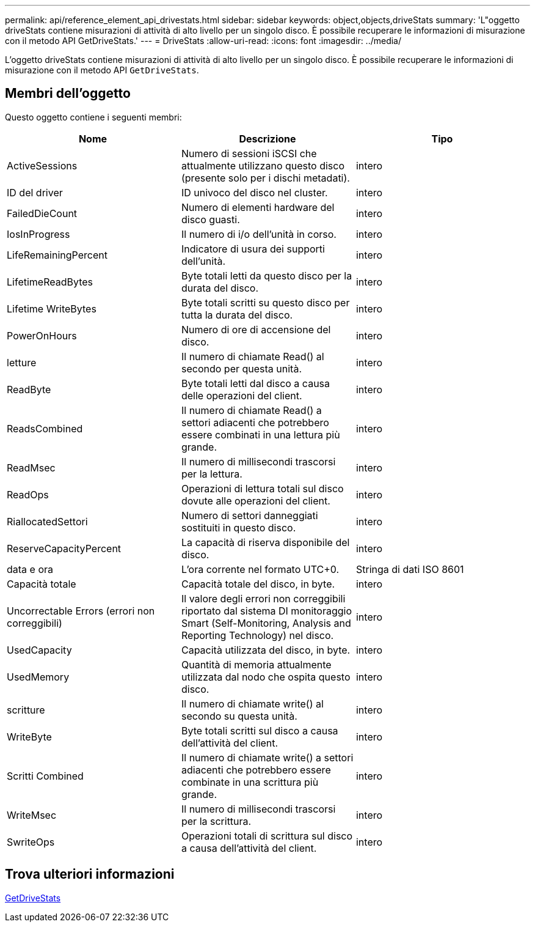 ---
permalink: api/reference_element_api_drivestats.html 
sidebar: sidebar 
keywords: object,objects,driveStats 
summary: 'L"oggetto driveStats contiene misurazioni di attività di alto livello per un singolo disco. È possibile recuperare le informazioni di misurazione con il metodo API GetDriveStats.' 
---
= DriveStats
:allow-uri-read: 
:icons: font
:imagesdir: ../media/


[role="lead"]
L'oggetto driveStats contiene misurazioni di attività di alto livello per un singolo disco. È possibile recuperare le informazioni di misurazione con il metodo API `GetDriveStats`.



== Membri dell'oggetto

Questo oggetto contiene i seguenti membri:

|===
| Nome | Descrizione | Tipo 


 a| 
ActiveSessions
 a| 
Numero di sessioni iSCSI che attualmente utilizzano questo disco (presente solo per i dischi metadati).
 a| 
intero



 a| 
ID del driver
 a| 
ID univoco del disco nel cluster.
 a| 
intero



 a| 
FailedDieCount
 a| 
Numero di elementi hardware del disco guasti.
 a| 
intero



 a| 
IosInProgress
 a| 
Il numero di i/o dell'unità in corso.
 a| 
intero



 a| 
LifeRemainingPercent
 a| 
Indicatore di usura dei supporti dell'unità.
 a| 
intero



 a| 
LifetimeReadBytes
 a| 
Byte totali letti da questo disco per la durata del disco.
 a| 
intero



 a| 
Lifetime WriteBytes
 a| 
Byte totali scritti su questo disco per tutta la durata del disco.
 a| 
intero



 a| 
PowerOnHours
 a| 
Numero di ore di accensione del disco.
 a| 
intero



 a| 
letture
 a| 
Il numero di chiamate Read() al secondo per questa unità.
 a| 
intero



 a| 
ReadByte
 a| 
Byte totali letti dal disco a causa delle operazioni del client.
 a| 
intero



 a| 
ReadsCombined
 a| 
Il numero di chiamate Read() a settori adiacenti che potrebbero essere combinati in una lettura più grande.
 a| 
intero



 a| 
ReadMsec
 a| 
Il numero di millisecondi trascorsi per la lettura.
 a| 
intero



 a| 
ReadOps
 a| 
Operazioni di lettura totali sul disco dovute alle operazioni del client.
 a| 
intero



 a| 
RiallocatedSettori
 a| 
Numero di settori danneggiati sostituiti in questo disco.
 a| 
intero



 a| 
ReserveCapacityPercent
 a| 
La capacità di riserva disponibile del disco.
 a| 
intero



 a| 
data e ora
 a| 
L'ora corrente nel formato UTC+0.
 a| 
Stringa di dati ISO 8601



 a| 
Capacità totale
 a| 
Capacità totale del disco, in byte.
 a| 
intero



 a| 
Uncorrectable Errors (errori non correggibili)
 a| 
Il valore degli errori non correggibili riportato dal sistema DI monitoraggio Smart (Self-Monitoring, Analysis and Reporting Technology) nel disco.
 a| 
intero



 a| 
UsedCapacity
 a| 
Capacità utilizzata del disco, in byte.
 a| 
intero



 a| 
UsedMemory
 a| 
Quantità di memoria attualmente utilizzata dal nodo che ospita questo disco.
 a| 
intero



 a| 
scritture
 a| 
Il numero di chiamate write() al secondo su questa unità.
 a| 
intero



 a| 
WriteByte
 a| 
Byte totali scritti sul disco a causa dell'attività del client.
 a| 
intero



 a| 
Scritti Combined
 a| 
Il numero di chiamate write() a settori adiacenti che potrebbero essere combinate in una scrittura più grande.
 a| 
intero



 a| 
WriteMsec
 a| 
Il numero di millisecondi trascorsi per la scrittura.
 a| 
intero



 a| 
SwriteOps
 a| 
Operazioni totali di scrittura sul disco a causa dell'attività del client.
 a| 
intero

|===


== Trova ulteriori informazioni

xref:reference_element_api_getdrivestats.adoc[GetDriveStats]
